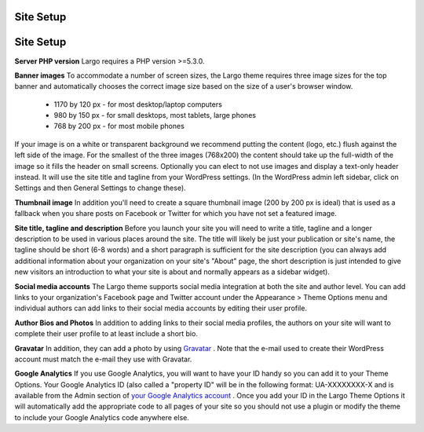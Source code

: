 Site Setup
==============================

Site Setup
==============================

**Server PHP version**
Largo requires a PHP version >=5.3.0.

**Banner images**
To accommodate a number of screen sizes, the Largo theme requires three image sizes for the top banner and automatically chooses the correct image size based on the size of a user's browser window.

        - 1170 by 120 px - for most desktop/laptop computers
    
        - 980 by 150 px - for small desktops, most tablets, large phones
    
        - 768 by 200 px - for most mobile phones

If your image is on a white or transparent background we recommend putting the content (logo, etc.) flush against the left side of the image. For the smallest of the three images (768x200) the content should take up the full-width of the image so it fills the header on small screens.
Optionally you can elect to not use images and display a text-only header instead. It will use the site title and tagline from your WordPress settings. (In the WordPress admin left sidebar, click on Settings and then General Settings to change these).

**Thumbnail image**
In addition you'll need to create a square thumbnail image (200 by 200 px is ideal) that is used as a fallback when you share posts on Facebook or Twitter for which you have not set a featured image.

**Site title, tagline and description**
Before you launch your site you will need to write a title, tagline and a longer description to be used in various places around the site. The title will likely be just your publication or site's name, the tagline should be short (6-8 words) and a short paragraph is sufficient for the site description (you can always add additional information about your organization on your site's "About" page, the short description is just intended to give new visitors an introduction to what your site is about and normally appears as a sidebar widget).

**Social media accounts**
The Largo theme supports social media integration at both the site and author level. You can add links to your organization's Facebook page and Twitter account under the Appearance > Theme Options menu and individual authors can add links to their social media accounts by editing their user profile.

**Author Bios and Photos**
In addition to adding links to their social media profiles, the authors on your site will want to complete their user profile to at least include a short bio.

**Gravatar**
In addition, they can add a photo by using `Gravatar <http://en.gravatar.com/>`_
. Note that the e-mail used to create their WordPress account must match the e-mail they use with Gravatar.

**Google Analytics**
If you use Google Analytics, you will want to have your ID handy so you can add it to your Theme Options. Your Google Analytics ID (also called a "property ID" will be in the following format: UA-XXXXXXXX-X and is available from the Admin section of `your Google Analytics account <https://www.google.com/analytics/web/?hl=en#home/a5102072w9850745p10285650/>`_
. Once you add your ID in the Largo Theme Options it will automatically add the appropriate code to all pages of your site so you should not use a plugin or modify the theme to include your Google Analytics code anywhere else.
